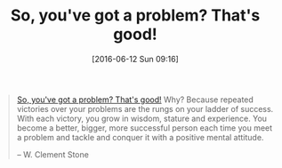 #+BLOG: wisdomandwonder
#+POSTID: 10281
#+DATE: [2016-06-12 Sun 09:16]
#+OPTIONS: toc:nil num:nil todo:nil pri:nil tags:nil ^:nil
#+CATEGORY: Article
#+TAGS: Yoga, philosophy
#+TITLE: So, you've got a problem? That's good!

#+BEGIN_QUOTE
[[http://www.azquotes.com/quote/856290][So, you've got a problem? That's good!]] Why? Because repeated victories over
your problems are the rungs on your ladder of success. With each victory, you
grow in wisdom, stature and experience. You become a better, bigger, more
successful person each time you meet a problem and tackle and conquer it with
a positive mental attitude.

-- W. Clement Stone
#+END_QUOTE
